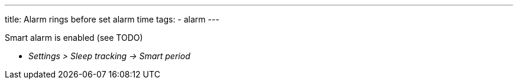 ---
title: Alarm rings before set alarm time
tags:
  - alarm
---

Smart alarm is enabled (see TODO)

* _Settings > Sleep tracking -> Smart period_
